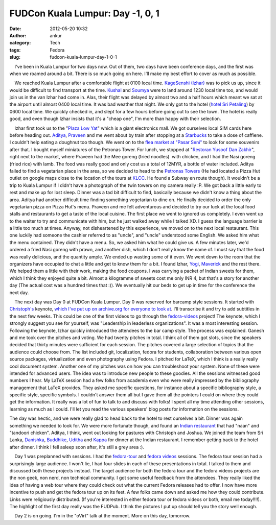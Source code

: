 FUDCon Kuala Lumpur: Day -1, 0, 1
#################################
:date: 2012-05-20 10:32
:author: ankur
:category: Tech
:tags: Fedora
:slug: fudcon-kuala-lumpur-day-1-0-1

.. raw:: html

   <div>

    I've been in Kuala Lumpur for two days now. Out of them, two days
have been conference days, and the first was when we roamed around a
bit. There is so much going on here. I'll make my best effort to cover
as much as possible.

.. raw:: html

   </div>

.. raw:: html

   <div>

.. raw:: html

   </div>

.. raw:: html

   <div>

|DSC03430|

.. raw:: html

   </div>

.. raw:: html

   <div>

    We reached Kuala Lumpur after a comfortable flight at 0100 local
time. `KageSenshi (Izhar)`_ was to pick us up, since it would be
difficult to find transport at the time. `Kushal`_ and `Soumya`_ were to
land around 1230 local time too, and would join us in the van Izhar had
come in. Alas, their flight was delayed by almost two and a half hours
which meant we sat at the airport until almost 0400 local time. It was
bad weather that night. We only got to the hotel (`hotel Sri Petaling`_)
by 0600 local time. We quickly checked in, and slept for a few hours
before going out to see the town. The hotel is really good, and even
though Izhar insists that it's a "cheap one", I'm more than happy with
their selection.

.. raw:: html

   </div>

.. raw:: html

   <div>

    Izhar first took us to the "`Plaza Low Yat`_\ " which is a giant
electronics mall. We got ourselves local SIM cards here before heading
out. `Aditya`_, `Praveen`_ and me went about by train after stopping at
a `Starbucks`_ to take a dose of caffiene. I couldn't help eating a
doughnut too though. We went on to the `flea market at "Pasar Seni"`_ to
look for some souvenirs after that. I bought myself miniatures of the
Petronas Tower. For lunch, we stopped at "`Restoran Yusoof Dan
Zakhir`_\ ", right next to the market, where Praveen had the Mee goreng
(fried noodles)  with chicken, and I had the Nasi goreng (fried rice)
with lamb. The food was really good and only cost us a total of 12MYR, a
bottle of water included. Aditya failed to find a vegetarian place in
the area, so we decided to head to the `Petronas Towers`_ (He had
located a Pizza Hut outlet on google maps close to the location of the
tours at `KLCC`_. He found a Subway en route though). It wouldn't be a
trip to Kuala Lumpur if I didn't have a photograph of the twin towers on
my camera really :P. We got back a little early to rest and make up for
lost sleep. Dinner was a tad bit difficult to find, basically because we
didn't know a thing about the area. Aditya had another difficult time
finding something vegetarian to dine on. He finally decided to order the
only vegetarian pizza on Pizza Hut's menu. Praveen and me felt
adventurous and decided to try our luck at the local food stalls and
restaurants to get a taste of the local cuisine. The first place we went
to ignored us completely. I even went up to the waiter to try and
communicate with him, but he just walked away while I talked XD. I guess
the language barrier is a little too much at times. Anyway, not
disheartened by this experience, we moved on to the next local
restaurant. This one luckily had someone the cashier referred to as
"uncle", and "uncle" understood some English. We asked him what the menu
contained. They didn't have a menu. So, we asked him what he could give
us. A few minutes later, we'd ordered a fried Nasi goreng with prawn,
and another dish, which I don't really know the name of. I must say that
the food was really delicious, and the quantity ample. We ended up
wasting some of it even. We went down to the room that the organizers
have occupied to chat a little and get to know them for a bit. I found
Izhar, `Yogi`_, `Maverick`_ and the rest there. We helped them a little
with their work, making the food coupons. I was carrying a packet of
Indian sweets for them, which I think they enjoyed quite a bit. Almost a
kilogramme of sweets cost me only INR 4, but that's a story for another
day (The actual cost was a hundred times that :)). We eventually hit our
beds to get up in time for the conference the next day.

.. raw:: html

   </div>

.. raw:: html

   <div>

    The next day was Day 0 at FUDCon Kuala Lumpur. Day 0 was reserved
for barcamp style sessions. It started with `Christoph's`_ keynote,
`which I've put up on archive.org for everyone to look at`_. I'll
transcribe it and try to add subtitles in the next few weeks. This could
be one of the first videos to go through the `fedora-videos`_ project!
The keynote, which I strongly suggest you see for yourself, was
"Leadership in leaderless organizations". It was a most interesting
session. Following the keynote, Izhar quickly introduced the attendees
to the bar camp style. The process was explained. Ganesh and me took
over the pitches and voting. We had twenty pitches in total. I think all
of them got slots, since the speakers decided that thirty minutes were
sufficient for each session. The pitches covered a large selection of
topics that the audience could choose from. The list included git,
localization, fedora for students, collaboration between various open
source packages, virtualization and even photography using Fedora. I
pitched for LaTeX, which I think is a really really cool document
system. Another one of my pitches was on how you can troubleshoot your
system. None of these were intended for advanced users. The idea was to
introduce new people to these goodies. All the sessions witnessed good
numbers I hear. My LaTeX session had a few folks from academia even who
were really impressed by the bibliography management that LaTeX
provides. They asked me specific questions, for instance about a
specific bibliography style, a specific style, specific symbols. I
couldn't answer them all but I gave them all the pointers I could on
where they could get the information. It really was a lot of fun to talk
to and discuss with folks! I spent all my time attending other sessions,
learning as much as I could. I'll let you read the various speakers'
blog posts for information on the sessions.

.. raw:: html

   </div>

|FUDCon Day 0 Barcamp schedule|

.. raw:: html

   <div>

.. raw:: html

   <div>

|FUDCon Day 0 Barcamp pitches|

.. raw:: html

   </div>

The day was hectic, and we were really glad to head back to the hotel to
rest ourselves a bit. Dinner was again something we needed to look for.
We were more fortunate though, and found an `Indian restaurant`_ that
had "naan" and "tandoori chicken". Aditya, I think, went out looking for
pastures with Christoph and Joshua. We joined the team from Sri Lanka,
`Danishka`_, `Buddhike`_, `Uditha`_ and `Kappa`_ for dinner at the
Indian restaurant. I remember getting back to the hotel after dinner. I
think I fell asleep soon after, it's still a grey area :).

.. raw:: html

   </div>

.. raw:: html

   <div>

.. raw:: html

   </div>

.. raw:: html

   <div>

    Day 1 was preplanned with sessions. I had the `fedora-tour`_ and
`fedora videos`_ sessions. The fedora tour session had a surprisingly
large audience. I won't lie, I had four slides in each of these
presentations in total. I talked to them and discussed both these
projects instead. The target audience for both the fedora tour and the
fedora videos projects are the non geek, non nerd, non technical
community. I got some useful feedback from the attendees. They really
liked the idea of having a web tour where they could check out what the
current Fedora releases had to offer. I now have more incentive to push
and get the fedora tour up on its feet. A few folks came down and asked
me how they could contribute. Links were religiously distributed. (If
you're interested in either fedora tour or fedora videos or both, email
me today!!!!). The highlight of the first day really was the FUDPub. I
think the pictures I put up should tell you the story well enough.

.. raw:: html

   </div>

.. raw:: html

   <div>

.. raw:: html

   </div>

.. raw:: html

   <div>

    Day 2 is on going. I'm in the "oVirt" talk at the moment. More on
this day, tomorrow.

.. raw:: html

   </div>

.. raw:: html

   <div>

.. raw:: html

   </div>

.. raw:: html

   <div>

.. raw:: html

   </div>

.. _KageSenshi (Izhar): http://fedoraproject.org/wiki/User:Izhar
.. _Kushal: http://fedoraproject.org/wiki/User:Kushal
.. _Soumya: http://fedoraproject.org/wiki/User:Soumya
.. _hotel Sri Petaling: https://foursquare.com/v/4dae9ac48154d1d4886993ae
.. _Plaza Low Yat: https://foursquare.com/v/plaza-low-yat/4b2b58eaf964a520e5b524e3
.. _Aditya: http://fedoraproject.org/wiki/User:Adimania
.. _Praveen: http://fedoraproject.org/wiki/User:Kumarpraveen
.. _Starbucks: https://foursquare.com/v/4b1c9c29f964a520b00824e3
.. _flea market at "Pasar Seni": https://foursquare.com/v/4b058805f964a520edac22e3
.. _Restoran Yusoof Dan Zakhir: https://foursquare.com/v/4b62bf98f964a5202b512ae3
.. _Petronas Towers: https://foursquare.com/v/4f52c36ce4b0ef9671d9bec0
.. _KLCC: https://foursquare.com/v/4b57ad1bf964a5203f3b28e3
.. _Yogi: http://fedoraproject.org/wiki/User:Jurankdankkal
.. _Maverick: http://fedoraproject.org/wiki/User:Mavjs
.. _Christoph's: http://fedoraproject.org/wiki/User:Cwickert
.. _which I've put up on archive.org for everyone to look at: http://archive.org/details/LeadershipInLeaderlessOrganizations-ChristophWickert
.. _fedora-videos: http://fedoraproject.org/wiki/Videos
.. _Indian restaurant: https://foursquare.com/v/4dd7bc64c65bee535ab8cf8a
.. _Danishka: http://fedoraproject.org/wiki/User:Snavin
.. _Buddhike: http://fedoraproject.org/wiki/User:Bckurera
.. _Uditha: http://fedoraproject.org/wiki/User:Udinnet
.. _Kappa: http://fedoraproject.org/wiki/Callkalpa
.. _fedora-tour: https://fedorahosted.org/fedora-tour/
.. _fedora videos: http://fedoraproject.org/wiki/Videos

.. |DSC03430| image:: http://farm8.staticflickr.com/7100/7231760694_ec0b1279af.jpg
   :target: http://www.flickr.com/photos/30402562@N07/7231760694/
.. |FUDCon Day 0 Barcamp schedule| image:: http://ankursinha.in/wp/wp-content/uploads/2012/05/479113_10151718640450346_532095345_23684739_2010374867_o.jpg?w=300
   :target: http://ankursinha.in/wp/wp-content/uploads/2012/05/479113_10151718640450346_532095345_23684739_2010374867_o.jpg
.. |FUDCon Day 0 Barcamp pitches| image:: http://ankursinha.in/wp/wp-content/uploads/2012/05/411982_10151718558120346_532095345_23684432_1392866416_o.jpg?w=225
   :target: http://ankursinha.in/wp/wp-content/uploads/2012/05/411982_10151718558120346_532095345_23684432_1392866416_o.jpg
